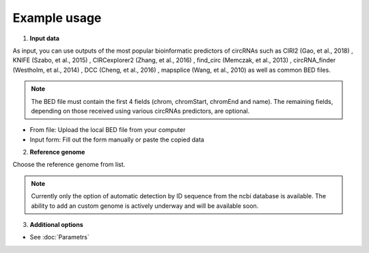 Example usage
=============
1. **Input data**

As input, you can use outputs of the most popular bioinformatic predictors of circRNAs such as CIRI2 (Gao, et al., 2018) , KNIFE (Szabo, et al., 2015) , CIRCexplorer2 (Zhang, et al., 2016) , find_circ (Memczak, et al., 2013) , circRNA_finder (Westholm, et al., 2014) , DCC (Cheng, et al., 2016) , mapsplice (Wang, et al., 2010) as well as common BED files.

.. note:: The BED file must contain the first 4 fields (chrom, chromStart, chromEnd and name). The remaining fields, depending on those received using various circRNAs predictors, are optional.

* From file: Upload the local BED file from your computer
* Input form: Fill out the form manually or paste the copied data

.. image:: images/input.png
   :width: 600

2. **Reference genome**

Choose the reference genome from list.

.. image:: images/genome.png
   :width: 400

.. note:: Currently only the option of automatic detection by ID sequence from the ncbi database is available. The ability to add an custom genome is actively underway and will be available soon.

3. **Additional options**

* See :doc:`Parametrs`

.. autosummary::
   :toctree: generated

   CircPrime

